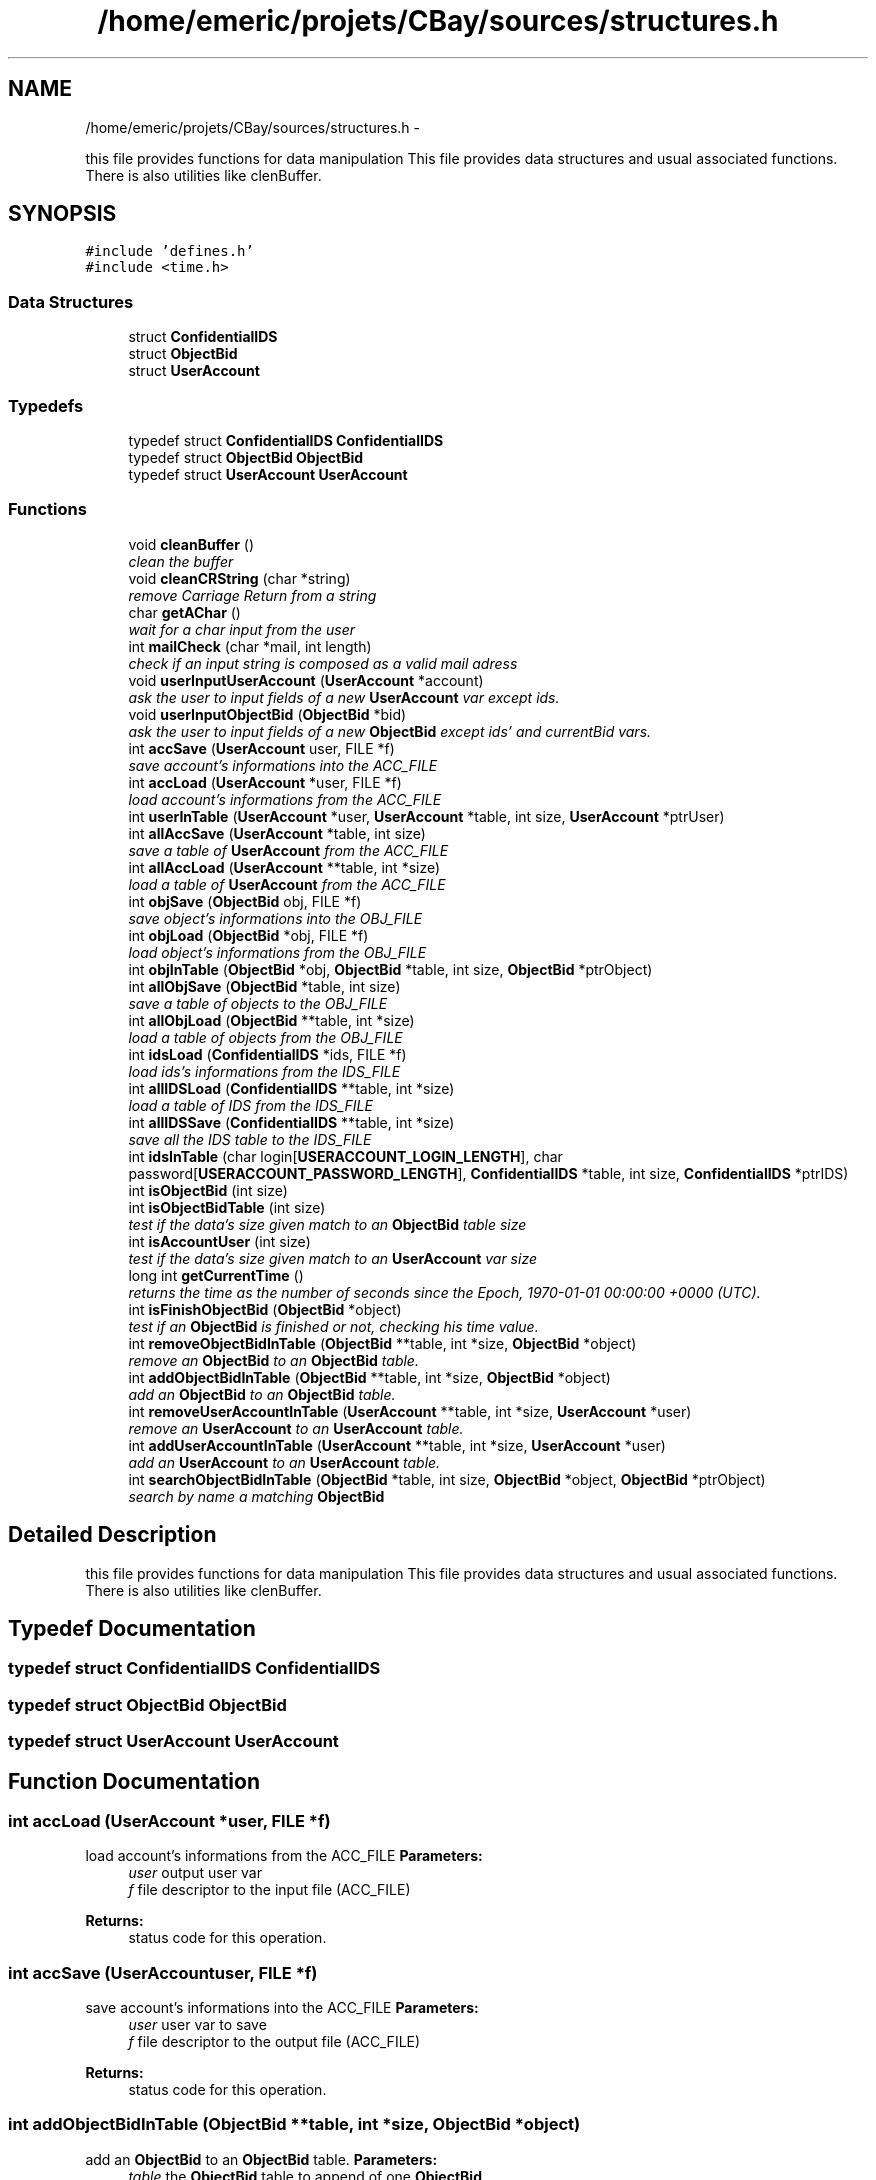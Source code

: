 .TH "/home/emeric/projets/CBay/sources/structures.h" 3 "Thu Feb 12 2015" "Version BEEP - 0.1a" "CBay" \" -*- nroff -*-
.ad l
.nh
.SH NAME
/home/emeric/projets/CBay/sources/structures.h \- 
.PP
this file provides functions for data manipulation This file provides data structures and usual associated functions\&. There is also utilities like clenBuffer\&.  

.SH SYNOPSIS
.br
.PP
\fC#include 'defines\&.h'\fP
.br
\fC#include <time\&.h>\fP
.br

.SS "Data Structures"

.in +1c
.ti -1c
.RI "struct \fBConfidentialIDS\fP"
.br
.ti -1c
.RI "struct \fBObjectBid\fP"
.br
.ti -1c
.RI "struct \fBUserAccount\fP"
.br
.in -1c
.SS "Typedefs"

.in +1c
.ti -1c
.RI "typedef struct \fBConfidentialIDS\fP \fBConfidentialIDS\fP"
.br
.ti -1c
.RI "typedef struct \fBObjectBid\fP \fBObjectBid\fP"
.br
.ti -1c
.RI "typedef struct \fBUserAccount\fP \fBUserAccount\fP"
.br
.in -1c
.SS "Functions"

.in +1c
.ti -1c
.RI "void \fBcleanBuffer\fP ()"
.br
.RI "\fIclean the buffer \fP"
.ti -1c
.RI "void \fBcleanCRString\fP (char *string)"
.br
.RI "\fIremove Carriage Return from a string \fP"
.ti -1c
.RI "char \fBgetAChar\fP ()"
.br
.RI "\fIwait for a char input from the user \fP"
.ti -1c
.RI "int \fBmailCheck\fP (char *mail, int length)"
.br
.RI "\fIcheck if an input string is composed as a valid mail adress \fP"
.ti -1c
.RI "void \fBuserInputUserAccount\fP (\fBUserAccount\fP *account)"
.br
.RI "\fIask the user to input fields of a new \fBUserAccount\fP var except ids\&. \fP"
.ti -1c
.RI "void \fBuserInputObjectBid\fP (\fBObjectBid\fP *bid)"
.br
.RI "\fIask the user to input fields of a new \fBObjectBid\fP except ids' and currentBid vars\&. \fP"
.ti -1c
.RI "int \fBaccSave\fP (\fBUserAccount\fP user, FILE *f)"
.br
.RI "\fIsave account's informations into the ACC_FILE \fP"
.ti -1c
.RI "int \fBaccLoad\fP (\fBUserAccount\fP *user, FILE *f)"
.br
.RI "\fIload account's informations from the ACC_FILE \fP"
.ti -1c
.RI "int \fBuserInTable\fP (\fBUserAccount\fP *user, \fBUserAccount\fP *table, int size, \fBUserAccount\fP *ptrUser)"
.br
.ti -1c
.RI "int \fBallAccSave\fP (\fBUserAccount\fP *table, int size)"
.br
.RI "\fIsave a table of \fBUserAccount\fP from the ACC_FILE \fP"
.ti -1c
.RI "int \fBallAccLoad\fP (\fBUserAccount\fP **table, int *size)"
.br
.RI "\fIload a table of \fBUserAccount\fP from the ACC_FILE \fP"
.ti -1c
.RI "int \fBobjSave\fP (\fBObjectBid\fP obj, FILE *f)"
.br
.RI "\fIsave object's informations into the OBJ_FILE \fP"
.ti -1c
.RI "int \fBobjLoad\fP (\fBObjectBid\fP *obj, FILE *f)"
.br
.RI "\fIload object's informations from the OBJ_FILE \fP"
.ti -1c
.RI "int \fBobjInTable\fP (\fBObjectBid\fP *obj, \fBObjectBid\fP *table, int size, \fBObjectBid\fP *ptrObject)"
.br
.ti -1c
.RI "int \fBallObjSave\fP (\fBObjectBid\fP *table, int size)"
.br
.RI "\fIsave a table of objects to the OBJ_FILE \fP"
.ti -1c
.RI "int \fBallObjLoad\fP (\fBObjectBid\fP **table, int *size)"
.br
.RI "\fIload a table of objects from the OBJ_FILE \fP"
.ti -1c
.RI "int \fBidsLoad\fP (\fBConfidentialIDS\fP *ids, FILE *f)"
.br
.RI "\fIload ids's informations from the IDS_FILE \fP"
.ti -1c
.RI "int \fBallIDSLoad\fP (\fBConfidentialIDS\fP **table, int *size)"
.br
.RI "\fIload a table of IDS from the IDS_FILE \fP"
.ti -1c
.RI "int \fBallIDSSave\fP (\fBConfidentialIDS\fP **table, int *size)"
.br
.RI "\fIsave all the IDS table to the IDS_FILE \fP"
.ti -1c
.RI "int \fBidsInTable\fP (char login[\fBUSERACCOUNT_LOGIN_LENGTH\fP], char password[\fBUSERACCOUNT_PASSWORD_LENGTH\fP], \fBConfidentialIDS\fP *table, int size, \fBConfidentialIDS\fP *ptrIDS)"
.br
.ti -1c
.RI "int \fBisObjectBid\fP (int size)"
.br
.ti -1c
.RI "int \fBisObjectBidTable\fP (int size)"
.br
.RI "\fItest if the data's size given match to an \fBObjectBid\fP table size \fP"
.ti -1c
.RI "int \fBisAccountUser\fP (int size)"
.br
.RI "\fItest if the data's size given match to an \fBUserAccount\fP var size \fP"
.ti -1c
.RI "long int \fBgetCurrentTime\fP ()"
.br
.RI "\fIreturns the time as the number of seconds since the Epoch, 1970-01-01 00:00:00 +0000 (UTC)\&. \fP"
.ti -1c
.RI "int \fBisFinishObjectBid\fP (\fBObjectBid\fP *object)"
.br
.RI "\fItest if an \fBObjectBid\fP is finished or not, checking his time value\&. \fP"
.ti -1c
.RI "int \fBremoveObjectBidInTable\fP (\fBObjectBid\fP **table, int *size, \fBObjectBid\fP *object)"
.br
.RI "\fIremove an \fBObjectBid\fP to an \fBObjectBid\fP table\&. \fP"
.ti -1c
.RI "int \fBaddObjectBidInTable\fP (\fBObjectBid\fP **table, int *size, \fBObjectBid\fP *object)"
.br
.RI "\fIadd an \fBObjectBid\fP to an \fBObjectBid\fP table\&. \fP"
.ti -1c
.RI "int \fBremoveUserAccountInTable\fP (\fBUserAccount\fP **table, int *size, \fBUserAccount\fP *user)"
.br
.RI "\fIremove an \fBUserAccount\fP to an \fBUserAccount\fP table\&. \fP"
.ti -1c
.RI "int \fBaddUserAccountInTable\fP (\fBUserAccount\fP **table, int *size, \fBUserAccount\fP *user)"
.br
.RI "\fIadd an \fBUserAccount\fP to an \fBUserAccount\fP table\&. \fP"
.ti -1c
.RI "int \fBsearchObjectBidInTable\fP (\fBObjectBid\fP *table, int size, \fBObjectBid\fP *object, \fBObjectBid\fP *ptrObject)"
.br
.RI "\fIsearch by name a matching \fBObjectBid\fP \fP"
.in -1c
.SH "Detailed Description"
.PP 
this file provides functions for data manipulation This file provides data structures and usual associated functions\&. There is also utilities like clenBuffer\&. 


.SH "Typedef Documentation"
.PP 
.SS "typedef struct \fBConfidentialIDS\fP  \fBConfidentialIDS\fP"

.SS "typedef struct \fBObjectBid\fP  \fBObjectBid\fP"

.SS "typedef struct \fBUserAccount\fP  \fBUserAccount\fP"

.SH "Function Documentation"
.PP 
.SS "int accLoad (\fBUserAccount\fP *user, FILE *f)"

.PP
load account's informations from the ACC_FILE \fBParameters:\fP
.RS 4
\fIuser\fP output user var 
.br
\fIf\fP file descriptor to the input file (ACC_FILE) 
.RE
.PP
\fBReturns:\fP
.RS 4
status code for this operation\&. 
.RE
.PP

.SS "int accSave (\fBUserAccount\fPuser, FILE *f)"

.PP
save account's informations into the ACC_FILE \fBParameters:\fP
.RS 4
\fIuser\fP user var to save 
.br
\fIf\fP file descriptor to the output file (ACC_FILE) 
.RE
.PP
\fBReturns:\fP
.RS 4
status code for this operation\&. 
.RE
.PP

.SS "int addObjectBidInTable (\fBObjectBid\fP **table, int *size, \fBObjectBid\fP *object)"

.PP
add an \fBObjectBid\fP to an \fBObjectBid\fP table\&. \fBParameters:\fP
.RS 4
\fItable\fP the \fBObjectBid\fP table to append of one \fBObjectBid\fP 
.br
\fIsize\fP size of this table 
.br
\fIobject\fP the \fBObjectBid\fP to add into this table 
.RE
.PP
\fBReturns:\fP
.RS 4
status code for this operation\&. 
.RE
.PP

.SS "int addUserAccountInTable (\fBUserAccount\fP **table, int *size, \fBUserAccount\fP *user)"

.PP
add an \fBUserAccount\fP to an \fBUserAccount\fP table\&. \fBParameters:\fP
.RS 4
\fItable\fP the \fBUserAccount\fP table to append of one \fBUserAccount\fP 
.br
\fIsize\fP size of this table 
.br
\fIuser\fP the \fBUserAccount\fP to add into this table 
.RE
.PP
\fBReturns:\fP
.RS 4
status code for this operation\&. 
.RE
.PP

.SS "int allAccLoad (\fBUserAccount\fP **table, int *size)"

.PP
load a table of \fBUserAccount\fP from the ACC_FILE \fBParameters:\fP
.RS 4
\fItable\fP output table which will be load 
.br
\fIsize\fP size of this table 
.RE
.PP
\fBReturns:\fP
.RS 4
status code for this operation\&. 
.RE
.PP

.SS "int allAccSave (\fBUserAccount\fP *table, intsize)"

.PP
save a table of \fBUserAccount\fP from the ACC_FILE \fBParameters:\fP
.RS 4
\fItable\fP input table to save 
.br
\fIsize\fP size of this table 
.RE
.PP
\fBReturns:\fP
.RS 4
status code for this operation\&. 
.RE
.PP

.SS "int allIDSLoad (\fBConfidentialIDS\fP **table, int *size)"

.PP
load a table of IDS from the IDS_FILE \fBParameters:\fP
.RS 4
\fItable\fP output IDS table to load 
.br
\fIsize\fP size of this table 
.RE
.PP
\fBReturns:\fP
.RS 4
status code for this operation\&. 
.RE
.PP

.SS "int allIDSSave (\fBConfidentialIDS\fP **table, int *size)"

.PP
save all the IDS table to the IDS_FILE \fBParameters:\fP
.RS 4
\fItable\fP ptr to the IDS table to save 
.br
\fIsize\fP size of this table 
.RE
.PP
\fBReturns:\fP
.RS 4
status code for this operation\&. 
.RE
.PP

.SS "int allObjLoad (\fBObjectBid\fP **table, int *size)"

.PP
load a table of objects from the OBJ_FILE \fBParameters:\fP
.RS 4
\fItable\fP output \fBObjectBid\fP table to load 
.br
\fIsize\fP output size of this table 
.RE
.PP
\fBReturns:\fP
.RS 4
status code for this operation\&. 
.RE
.PP

.SS "int allObjSave (\fBObjectBid\fP *table, intsize)"

.PP
save a table of objects to the OBJ_FILE \fBParameters:\fP
.RS 4
\fItable\fP input \fBObjectBid\fP table to save 
.br
\fIsize\fP size of this table 
.RE
.PP
\fBReturns:\fP
.RS 4
status code for this operation\&. 
.RE
.PP

.SS "void cleanBuffer ()"

.PP
clean the buffer 
.SS "void cleanCRString (char *string)"

.PP
remove Carriage Return from a string \fBParameters:\fP
.RS 4
\fIstring\fP string to clean 
.RE
.PP

.SS "char getAChar ()"

.PP
wait for a char input from the user \fBReturns:\fP
.RS 4
char input by the user 
.RE
.PP

.SS "long int getCurrentTime ()"

.PP
returns the time as the number of seconds since the Epoch, 1970-01-01 00:00:00 +0000 (UTC)\&. \fBReturns:\fP
.RS 4
time as the number of seconds since the Epoch, 1970-01-01 00:00:00 +0000 (UTC)\&. 
.RE
.PP

.SS "int idsInTable (charlogin[USERACCOUNT_LOGIN_LENGTH], charpassword[USERACCOUNT_PASSWORD_LENGTH], \fBConfidentialIDS\fP *table, intsize, \fBConfidentialIDS\fP *ptrIDS)"

.SS "int idsLoad (\fBConfidentialIDS\fP *ids, FILE *f)"

.PP
load ids's informations from the IDS_FILE \fBParameters:\fP
.RS 4
\fIids\fP output IDS to load 
.br
\fIf\fP file descriptor to the input file (IDS_FILE) 
.RE
.PP
\fBReturns:\fP
.RS 4
status code for this operation\&. 
.RE
.PP

.SS "int isAccountUser (intsize)"

.PP
test if the data's size given match to an \fBUserAccount\fP var size \fBParameters:\fP
.RS 4
\fIsize\fP data to test size 
.RE
.PP
\fBReturns:\fP
.RS 4
status code for this operation\&. 
.RE
.PP

.SS "int isFinishObjectBid (\fBObjectBid\fP *object)"

.PP
test if an \fBObjectBid\fP is finished or not, checking his time value\&. \fBParameters:\fP
.RS 4
\fIobject\fP the \fBObjectBid\fP to test 
.RE
.PP
\fBReturns:\fP
.RS 4
status code for this operation\&. 
.RE
.PP

.SS "int isObjectBid (intsize)"

.SS "int isObjectBidTable (intsize)"

.PP
test if the data's size given match to an \fBObjectBid\fP table size \fBParameters:\fP
.RS 4
\fIsize\fP data to test size 
.RE
.PP
\fBReturns:\fP
.RS 4
status code for this operation\&. 
.RE
.PP

.SS "int mailCheck (char *mail, intlength)"

.PP
check if an input string is composed as a valid mail adress \fBParameters:\fP
.RS 4
\fImail\fP the input string to test 
.br
\fIlength\fP input string length 
.RE
.PP
\fBReturns:\fP
.RS 4
status code for this operation\&. 
.RE
.PP

.SS "int objInTable (\fBObjectBid\fP *obj, \fBObjectBid\fP *table, intsize, \fBObjectBid\fP *ptrObject)"

.SS "int objLoad (\fBObjectBid\fP *obj, FILE *f)"

.PP
load object's informations from the OBJ_FILE test if the data's size given match to an \fBObjectBid\fP var size
.PP
\fBParameters:\fP
.RS 4
\fIobj\fP the \fBObjectBid\fP loaded 
.br
\fIf\fP file descriptor to the input file (OBJ_FILE) 
.RE
.PP
\fBReturns:\fP
.RS 4
status code for this operation\&.
.RE
.PP
\fBParameters:\fP
.RS 4
\fIsize\fP data to test size 
.RE
.PP
\fBReturns:\fP
.RS 4
status code for this operation\&. 
.RE
.PP

.SS "int objSave (\fBObjectBid\fPobj, FILE *f)"

.PP
save object's informations into the OBJ_FILE \fBParameters:\fP
.RS 4
\fIobj\fP an \fBObjectBid\fP to save 
.br
\fIf\fP file descriptor to the output file (OBJ_FILE) 
.RE
.PP
\fBReturns:\fP
.RS 4
status code for this operation\&. 
.RE
.PP

.SS "int removeObjectBidInTable (\fBObjectBid\fP **table, int *size, \fBObjectBid\fP *object)"

.PP
remove an \fBObjectBid\fP to an \fBObjectBid\fP table\&. \fBParameters:\fP
.RS 4
\fItable\fP the \fBObjectBid\fP table to purge of one \fBObjectBid\fP 
.br
\fIsize\fP size of this table 
.br
\fIobject\fP the \fBObjectBid\fP to purge from this table 
.RE
.PP
\fBReturns:\fP
.RS 4
status code for this operation\&. 
.RE
.PP

.SS "int removeUserAccountInTable (\fBUserAccount\fP **table, int *size, \fBUserAccount\fP *user)"

.PP
remove an \fBUserAccount\fP to an \fBUserAccount\fP table\&. \fBParameters:\fP
.RS 4
\fItable\fP the \fBUserAccount\fP table to purge of one \fBUserAccount\fP 
.br
\fIsize\fP size of this table 
.br
\fIuser\fP the \fBUserAccount\fP to purge from this table 
.RE
.PP
\fBReturns:\fP
.RS 4
status code for this operation\&. 
.RE
.PP

.SS "int searchObjectBidInTable (\fBObjectBid\fP *table, intsize, \fBObjectBid\fP *object, \fBObjectBid\fP *ptrObject)"

.PP
search by name a matching \fBObjectBid\fP \fBParameters:\fP
.RS 4
\fItable\fP the \fBObjectBid\fP table to search in 
.br
\fIsize\fP size of this table 
.br
\fIobject\fP the \fBObjectBid\fP to search 
.br
\fIptrObject\fP pointer to a matching \fBObjectBid\fP found 
.RE
.PP
\fBReturns:\fP
.RS 4
status code for this operation\&. 
.RE
.PP

.SS "void userInputObjectBid (\fBObjectBid\fP *bid)"

.PP
ask the user to input fields of a new \fBObjectBid\fP except ids' and currentBid vars\&. \fBParameters:\fP
.RS 4
\fIbid\fP the output \fBObjectBid\fP 
.RE
.PP
\fBReturns:\fP
.RS 4
status code for this operation\&. 
.RE
.PP

.SS "void userInputUserAccount (\fBUserAccount\fP *account)"

.PP
ask the user to input fields of a new \fBUserAccount\fP var except ids\&. \fBParameters:\fP
.RS 4
\fIaccount\fP the output \fBUserAccount\fP 
.RE
.PP
\fBReturns:\fP
.RS 4
status code for this operation\&. 
.RE
.PP

.SS "int userInTable (\fBUserAccount\fP *user, \fBUserAccount\fP *table, intsize, \fBUserAccount\fP *ptrUser)"

.SH "Author"
.PP 
Generated automatically by Doxygen for CBay from the source code\&.
